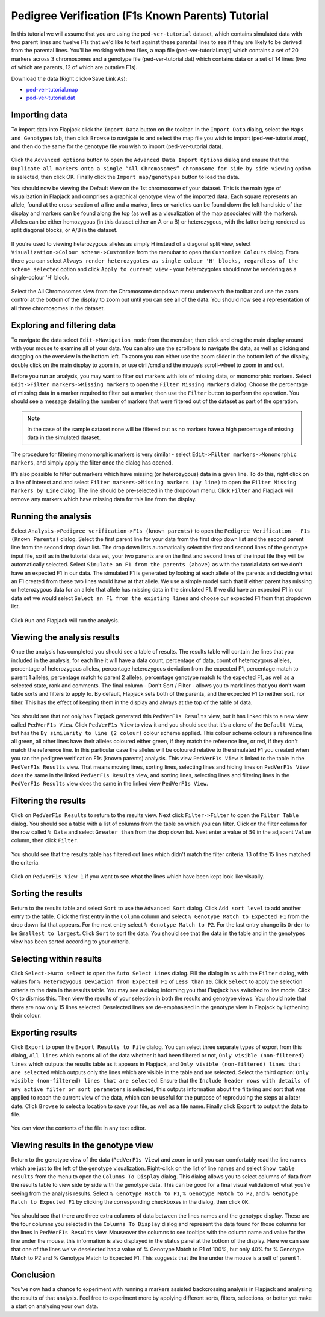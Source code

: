 Pedigree Verification (F1s Known Parents) Tutorial
==================================================

In this tutorial we will assume that you are using the ``ped-ver-tutorial`` dataset, which contains simulated data with two parent lines and twelve F1s that we'd like to test against these parental lines to see if they are likely to be derived from the parental lines. You'll be working with two files, a map file (ped-ver-tutorial.map) which contains a set of 20 markers across 3 chromosomes and a genotype file (ped-ver-tutorial.dat) which contains data on a set of 14 lines (two of which are parents, 12 of which are putative F1s).

Download the data (Right click->Save Link As):

* `ped-ver-tutorial.map`_
* `ped-ver-tutorial.dat`_

Importing data
--------------

To import data into Flapjack click the ``Import Data`` button on the toolbar. In the ``Import Data`` dialog, select the ``Maps and Genotypes`` tab, then click ``Browse`` to navigate to and select the map file you wish to import (ped-ver-tutorial.map), and then do the same for the genotype file you wish to import (ped-ver-tutorial.data).

 |001-pv-import-data|

Click the ``Advanced options`` button to open the ``Advanced Data Import Options`` dialog and ensure that the ``Duplicate all markers onto a single “All Chromosomes” chromosome for side by side viewing`` option is selected, then click OK. Finally click the ``Import map/genotypes`` button to load the data.

You should now be viewing the Default View on the 1st chromosome of your dataset. This is the main type of visualization in Flapjack and comprises a graphical genotype view of the imported data. Each square represents an allele, found at the cross-section of a line and a marker, lines or varieties can be found down the left hand side of the display and markers can be found along the top (as well as a visualization of the map associated with the markers). Alleles can be either homozygous (in this dataset either an A or a B) or heterozygous, with the latter being rendered as split diagonal blocks, or A/B in the dataset. 

 |002-pv-initial-default-view|

If you’re used to viewing heterozygous alleles as simply H instead of a diagonal split view, select ``Visualization->Colour scheme->Customize`` from the menubar to open the ``Customize Colours`` dialog. From there you can select ``Always render heterozygotes as single-colour 'H' blocks, regardless of the scheme selected`` option and click ``Apply to current view`` - your heterozygotes should now be rendering as a single-colour 'H' block.

 |005-hets-as-h|

Select the All Chromosomes view from the Chromosome dropdown menu underneath the toolbar and use the zoom control at the bottom of the display to zoom out until you can see all of the data. You should now see a representation of all three chromosomes in the dataset.

Exploring and filtering data
----------------------------

To navigate the data select ``Edit->Navigation mode`` from the menubar, then click and drag the main display around with your mouse to examine all of your data. You can also use the scrollbars to navigate the data, as well as clicking and dragging on the overview in the bottom left. To zoom you can either use the zoom slider in the bottom left of the display, double click on the main display to zoom in, or use ctrl /cmd and the mouse’s scroll-wheel to zoom in and out.

Before you run an analysis, you may want to filter out markers with lots of missing data, or monomorphic markers. Select ``Edit->Filter markers->Missing markers`` to open the ``Filter Missing Markers`` dialog. Choose the percentage of missing data in a marker required to filter out a marker, then use the ``Filter`` button to perform the operation. You should see a message detailing the number of markers that were filtered out of the dataset as part of the operation.

.. note::
 In the case of the sample dataset none will be filtered out as no markers have a high percentage of missing data in the simulated dataset.

The procedure for filtering monomorphic markers is very similar - select ``Edit->Filter markers->Monomorphic markers``, and simply apply the filter once the dialog has opened.

It’s also possible to filter out markers which have missing (or heterozygous) data in a given line. To do this, right click on a line of interest and and select ``Filter markers->Missing markers (by line)`` to open the ``Filter Missing Markers by Line`` dialog. The line should be pre-selected in the dropdown menu. Click ``Filter`` and Flapjack will remove any markers which have missing data for this line from the display.

Running the analysis
--------------------

Select ``Analysis->Pedigree verification->F1s (known parents)`` to open the ``Pedigree Verification - F1s (Known Parents)`` dialog. Select the first parent line for your data from the first drop down list and the second parent line from the second drop down list. The drop down lists automatically select the first and second lines of the genotype input file, so if as in the tutorial data set, your two parents are on the first and second lines of the input file they will be automatically selected. Select ``Simulate an F1 from the parents (above)`` as with the tutorial data set we don't have an expected F1 in our data. The simulated F1 is generated by looking at each allele of the parents and deciding what an F1 created from these two lines would have at that allele. We use a simple model such that if either parent has missing or heterozygous data for an allele that allele has missing data in the simulated F1. If we did have an expected F1 in our data set we would select ``Select an F1 from the existing lines`` and choose our expected F1 from that dropdown list. 

 |004-pv-analysis-dialog|

Click ``Run`` and Flapjack will run the analysis.

Viewing the analysis results
----------------------------

Once the analysis has completed you should see a table of results. The results table will contain the lines that you included in the analysis, for each line it will have a data count, percentage of data, count of heterozygous alleles, percentage of heterozygous alleles, percentage heterozygous deviation from the expected F1, percentage match to parent 1 alleles, percentage match to parent 2 alleles, percentage genotype match to the expected F1, as well as a selected state, rank and comments. The final column - Don't Sort / Filter - allows you to mark lines that you don't want table sorts and filters to apply to. By default, Flapjack sets both of the parents, and the expected F1 to neither sort, nor filter. This has the effect of keeping them in the display and always at the top of the table of data.

 |005-pv-analysis-results|

You should see that not only has Flapjack generated this ``PedVerF1s Results`` view, but it has linked this to a new view called ``PedVerF1s View``. Click ``PedVerF1s View`` to view it and you should see that it's a clone of the ``Default View``, but has the ``By similarity to line (2 colour)`` colour scheme applied. This colour scheme colours a reference line all green, all other lines have their alleles coloured either green, if they match the reference line, or red, if they don't match the reference line. In this particular case the alleles will be coloured relative to the simulated F1 you created when you ran the pedigree verification F1s (known parents) analysis. This view ``PedVerF1s View`` is linked to the table in the ``PedVerF1s Results`` view. That means moving lines, sorting lines, selecting lines and hiding lines on ``PedVerF1s View`` does the same in the linked ``PedVerF1s Results`` view, and sorting lines, selecting lines and filtering lines in the ``PedVerF1s Results`` view does the same in the linked view ``PedVerF1s View``.

 |006-pv-pedverf1s-view|

Filtering the results
---------------------

Click on ``PedVerF1s Results`` to return to the results view. Next click ``Filter->Filter`` to open the ``Filter Table`` dialog. You should see a table with a list of columns from the table on which you can filter. Click on the filter column for the row called ``% Data`` and select ``Greater than`` from the drop down list. Next enter a value of ``50`` in the adjacent ``Value`` column, then click ``Filter``. 

 |007-pv-filter-dialog|

You should see that the results table has filtered out lines which didn't match the filter criteria. 13 of the 15 lines matched the criteria.

 |008-pv-filtered-results|

Click on ``PedVerF1s View 1`` if you want to see what the lines which have been kept look like visually.

 |009-pv-filtered-genotypes|

Sorting the results
-------------------

Return to the results table and select ``Sort`` to use the ``Advanced Sort`` dialog. Click ``Add sort level`` to add another entry to the table. Click the first entry in the ``Column`` column and select ``% Genotype Match to Expected F1`` from the drop down list that appears. For the next entry select ``% Genotype Match to P2``. For the last entry change its ``Order`` to be ``Smallest to largest``. Click ``Sort`` to sort the data. You should see that the data in the table and in the genotypes view has been sorted according to your criteria.

 |010-pv-sorted-results|

 |011-pv-sorted-genotypes|

Selecting within results
------------------------

Click ``Select->Auto select`` to open the ``Auto Select Lines`` dialog. Fill the dialog in as with the ``Filter`` dialog, with values for ``% Heterozygous Deviation from Expected F1`` of ``Less than`` ``10``. Click ``Select`` to apply the selection criteria to the data in the results table. You may see a dialog informing you that Flapjack has switched to line mode. Click Ok to dismiss this. Then view the results of your selection in both the results and genotype views. You should note that there are now only 15 lines selected. Deselected lines are de-emphasised in the genotype view in Flapjack by ligthening their colour. 

 |012-pv-auto-select-lines|

 |013-pv-selected-results|

 |014-pv-selected-genotypes|

Exporting results
-----------------

Click ``Export`` to open the ``Export Results to File`` dialog. You can select three separate types of export from this dialog, ``All lines`` which exports all of the data whether it had been filtered or not, ``Only visible (non-filtered) lines`` which outputs the results table as it appears in Flapjack, and ``Only visible (non-filtered) lines that are selected`` which outputs only the lines which are visible in the table and are selected. Select the third option: ``Only visible (non-filtered) lines that are selected``. Ensure that the ``Include header rows with details of any active filter or sort parameters`` is selected, this outputs information about the filtering and sort that was applied to reach the current view of the data, which can be useful for the purpose of reproducing the steps at a later date. Click ``Browse`` to select a location to save your file, as well as a file name. Finally click ``Export`` to output the data to file.

 |018-export-results-to-file|

You can view the contents of the file in any text editor.

Viewing results in the genotype view
------------------------------------

Return to the genotype view of the data (``PedVerF1s View``) and zoom in until you can comfortably read the line names which are just to the left of the genotype visualization. Right-click on the list of line names and select ``Show table results`` from the menu to open the ``Columns To Display`` dialog. This dialog allows you to select columns of data from the results table to view side by side with the genotype data. This can be good for a final visual validation of what you're seeing from the analysis results. Select ``% Genotype Match to P1``, ``% Genotype Match to P2``, and ``% Genotype Match to Expected F1`` by clicking the corresponding checkboxes in the dialog, then click ``OK``.

 |015-pv-columns-to-display|

 |016-result-linked-to-genotypes|

You should see that there are three extra columns of data between the lines names and the genotype display. These are the four columns you selected in the ``Columns To Display`` dialog and represent the data found for those columns for the lines in ``PedVerF1s Results`` view. Mouseover the columns to see tooltips with the column name and value for the line under the mouse, this information is also displayed in the status panel at the bottom of the display. Here we can see that one of the lines we've deselected has a value of % Genotype Match to P1 of 100%, but only 40% for % Genotype Match to P2 and % Genotype Match to Expected F1. This suggests that the line under the mouse is a self of parent 1.

Conclusion
----------

You've now had a chance to experiment with running a markers assisted backcrossing analysis in Flapjack and analysing the results of that analysis. Feel free to experiment more by applying different sorts, filters, selections, or better yet make a start on analysing your own data.


.. _`ped-ver-tutorial.map`: http://bioinf.hutton.ac.uk/flapjack/sample-data/tutorials/ped-ver-tutorial.map
.. _`ped-ver-tutorial.dat`: http://bioinf.hutton.ac.uk/flapjack/sample-data/tutorials/ped-ver-tutorial.dat

.. |001-pv-import-data| image:: images/pedver_tut/001-pv-import-data.png
.. |002-pv-initial-default-view| image:: images/pedver_tut/002-pv-initial-default-view.png
.. |005-hets-as-h| image:: images/pedver_tut/005-hets-as-h.png
.. |003-pv-loaded-all-chromosomes| image:: images/pedver_tut/003-pv-loaded-all-chromosomes.png
.. |004-pv-analysis-dialog| image:: images/pedver_tut/004-pv-analysis-dialog.png
.. |005-pv-analysis-results| image:: images/pedver_tut/005-pv-analysis-results.png
.. |006-pv-pedverf1s-view| image:: images/pedver_tut/006-pv-pedverf1s-view.png
.. |007-pv-filter-dialog| image:: images/pedver_tut/007-pv-filter-dialog.png
.. |008-pv-filtered-results| image:: images/pedver_tut/008-pv-filtered-results.png
.. |009-pv-filtered-genotypes| image:: images/pedver_tut/009-pv-filtered-genotypes.png
.. |010-pv-sorted-results| image:: images/pedver_tut/010-pv-sorted-results.png
.. |011-pv-sorted-genotypes| image:: images/pedver_tut/011-pv-sorted-genotypes.png
.. |012-pv-auto-select-lines| image:: images/pedver_tut/012-pv-auto-select-lines.png
.. |013-pv-selected-results| image:: images/pedver_tut/013-pv-selected-results.png
.. |014-pv-selected-genotypes| image:: images/pedver_tut/014-pv-selected-genotypes.png
.. |018-export-results-to-file| image:: images/pedver_tut/018-export-results-to-file.png
.. |015-pv-columns-to-display| image:: images/pedver_tut/015-pv-columns-to-display.png
.. |016-result-linked-to-genotypes| image:: images/pedver_tut/016-result-linked-to-genotypes.png